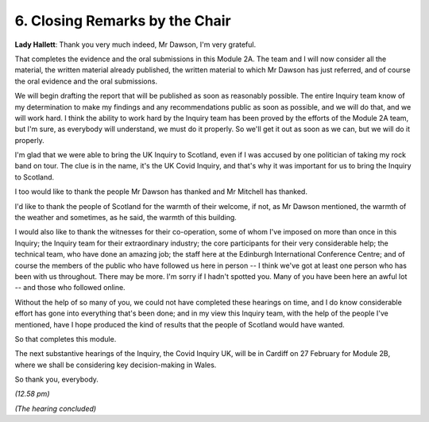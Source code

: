 6. Closing Remarks by the Chair
===============================

**Lady Hallett**: Thank you very much indeed, Mr Dawson, I'm very grateful.

That completes the evidence and the oral submissions in this Module 2A. The team and I will now consider all the material, the written material already published, the written material to which Mr Dawson has just referred, and of course the oral evidence and the oral submissions.

We will begin drafting the report that will be published as soon as reasonably possible. The entire Inquiry team know of my determination to make my findings and any recommendations public as soon as possible, and we will do that, and we will work hard. I think the ability to work hard by the Inquiry team has been proved by the efforts of the Module 2A team, but I'm sure, as everybody will understand, we must do it properly. So we'll get it out as soon as we can, but we will do it properly.

I'm glad that we were able to bring the UK Inquiry to Scotland, even if I was accused by one politician of taking my rock band on tour. The clue is in the name, it's the UK Covid Inquiry, and that's why it was important for us to bring the Inquiry to Scotland.

I too would like to thank the people Mr Dawson has thanked and Mr Mitchell has thanked.

I'd like to thank the people of Scotland for the warmth of their welcome, if not, as Mr Dawson mentioned, the warmth of the weather and sometimes, as he said, the warmth of this building.

I would also like to thank the witnesses for their co-operation, some of whom I've imposed on more than once in this Inquiry; the Inquiry team for their extraordinary industry; the core participants for their very considerable help; the technical team, who have done an amazing job; the staff here at the Edinburgh International Conference Centre; and of course the members of the public who have followed us here in person -- I think we've got at least one person who has been with us throughout. There may be more. I'm sorry if I hadn't spotted you. Many of you have been here an awful lot -- and those who followed online.

Without the help of so many of you, we could not have completed these hearings on time, and I do know considerable effort has gone into everything that's been done; and in my view this Inquiry team, with the help of the people I've mentioned, have I hope produced the kind of results that the people of Scotland would have wanted.

So that completes this module.

The next substantive hearings of the Inquiry, the Covid Inquiry UK, will be in Cardiff on 27 February for Module 2B, where we shall be considering key decision-making in Wales.

So thank you, everybody.

*(12.58 pm)*

*(The hearing concluded)*

